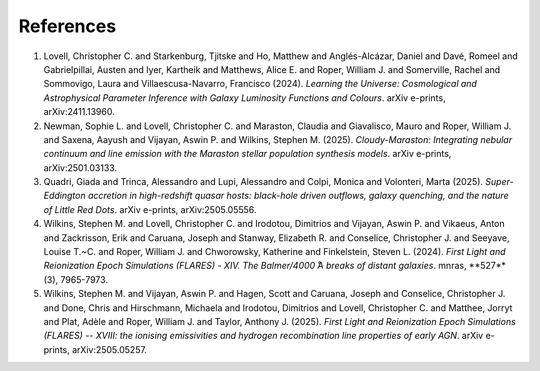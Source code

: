 References
==========

1. Lovell, Christopher C. and Starkenburg, Tjitske and Ho, Matthew and Anglés-Alcázar, Daniel and Davé, Romeel and Gabrielpillai, Austen and Iyer, Kartheik and Matthews, Alice E. and Roper, William J. and Somerville, Rachel and Sommovigo, Laura and Villaescusa-Navarro, Francisco (2024). *Learning the Universe: Cosmological and Astrophysical Parameter Inference with Galaxy Luminosity Functions and Colours*. arXiv e-prints, arXiv:2411.13960.
2. Newman, Sophie L. and Lovell, Christopher C. and Maraston, Claudia and Giavalisco, Mauro and Roper, William J. and Saxena, Aayush and Vijayan, Aswin P. and Wilkins, Stephen M. (2025). *Cloudy-Maraston: Integrating nebular continuum and line emission with the Maraston stellar population synthesis models*. arXiv e-prints, arXiv:2501.03133.
3. Quadri, Giada and Trinca, Alessandro and Lupi, Alessandro and Colpi, Monica and Volonteri, Marta (2025). *Super-Eddington accretion in high-redshift quasar hosts: black-hole driven outflows, galaxy quenching, and the nature of Little Red Dots*. arXiv e-prints, arXiv:2505.05556.
4. Wilkins, Stephen M. and Lovell, Christopher C. and Irodotou, Dimitrios and Vijayan, Aswin P. and Vikaeus, Anton and Zackrisson, Erik and Caruana, Joseph and Stanway, Elizabeth R. and Conselice, Christopher J. and Seeyave, Louise T.~C. and Roper, William J. and Chworowsky, Katherine and Finkelstein, Steven L. (2024). *First Light and Reionization Epoch Simulations (FLARES) - XIV. The Balmer/4000 ̊A breaks of distant galaxies*. \mnras, **527**(3), 7965-7973.
5. Wilkins, Stephen M. and Vijayan, Aswin P. and Hagen, Scott and Caruana, Joseph and Conselice, Christopher J. and Done, Chris and Hirschmann, Michaela and Irodotou, Dimitrios and Lovell, Christopher C. and Matthee, Jorryt and Plat, Adèle and Roper, William J. and Taylor, Anthony J. (2025). *First Light and Reionization Epoch Simulations (FLARES) -- XVIII: the ionising emissivities and hydrogen recombination line properties of early AGN*. arXiv e-prints, arXiv:2505.05257.